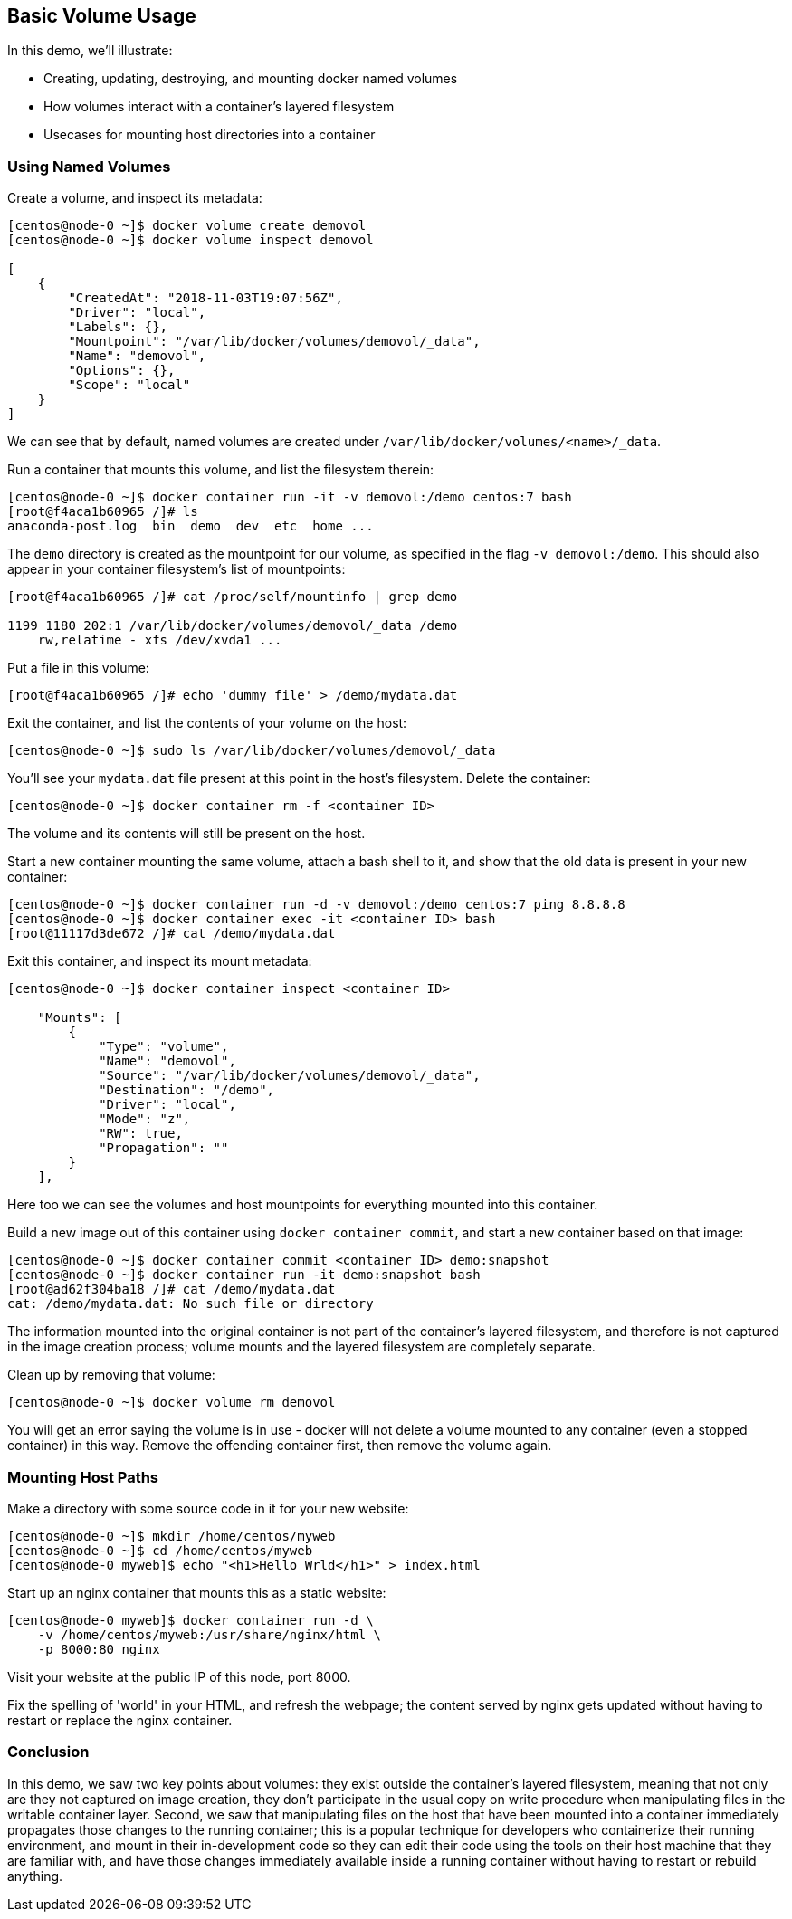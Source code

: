 == Basic Volume Usage
In this demo, we'll illustrate:

* Creating, updating, destroying, and mounting docker named volumes
* How volumes interact with a container's layered filesystem
* Usecases for mounting host directories into a container

=== Using Named Volumes
Create a volume, and inspect its metadata:

[source,shell]
----
[centos@node-0 ~]$ docker volume create demovol
[centos@node-0 ~]$ docker volume inspect demovol

[
    {
        "CreatedAt": "2018-11-03T19:07:56Z",
        "Driver": "local",
        "Labels": {},
        "Mountpoint": "/var/lib/docker/volumes/demovol/_data",
        "Name": "demovol",
        "Options": {},
        "Scope": "local"
    }
]
----
We can see that by default, named volumes are created under `/var/lib/docker/volumes/<name>/_data`.

Run a container that mounts this volume, and list the filesystem therein:

[source,shell]
----
[centos@node-0 ~]$ docker container run -it -v demovol:/demo centos:7 bash
[root@f4aca1b60965 /]# ls
anaconda-post.log  bin  demo  dev  etc  home ...
----
The `demo` directory is created as the mountpoint for our volume, as specified in the flag `-v demovol:/demo`. This should also appear in your container filesystem's list of mountpoints:

[source,shell]
----
[root@f4aca1b60965 /]# cat /proc/self/mountinfo | grep demo

1199 1180 202:1 /var/lib/docker/volumes/demovol/_data /demo 
    rw,relatime - xfs /dev/xvda1 ...
----
Put a file in this volume:

[source,shell]
----
[root@f4aca1b60965 /]# echo 'dummy file' > /demo/mydata.dat
----
Exit the container, and list the contents of your volume on the host:

[source,shell]
----
[centos@node-0 ~]$ sudo ls /var/lib/docker/volumes/demovol/_data
----
You'll see your `mydata.dat` file present at this point in the host's filesystem. Delete the container:

[source,shell]
----
[centos@node-0 ~]$ docker container rm -f <container ID>
----
The volume and its contents will still be present on the host.

Start a new container mounting the same volume, attach a bash shell to it, and show that the old data is present in your new container:

[source,shell]
----
[centos@node-0 ~]$ docker container run -d -v demovol:/demo centos:7 ping 8.8.8.8
[centos@node-0 ~]$ docker container exec -it <container ID> bash
[root@11117d3de672 /]# cat /demo/mydata.dat
----
Exit this container, and inspect its mount metadata:

[source,shell]
----
[centos@node-0 ~]$ docker container inspect <container ID>

    "Mounts": [
        {
            "Type": "volume",
            "Name": "demovol",
            "Source": "/var/lib/docker/volumes/demovol/_data",
            "Destination": "/demo",
            "Driver": "local",
            "Mode": "z",
            "RW": true,
            "Propagation": ""
        }
    ],
----
Here too we can see the volumes and host mountpoints for everything mounted into this container.

Build a new image out of this container using `docker container commit`, and start a new container based on that image:

[source,shell]
----
[centos@node-0 ~]$ docker container commit <container ID> demo:snapshot
[centos@node-0 ~]$ docker container run -it demo:snapshot bash
[root@ad62f304ba18 /]# cat /demo/mydata.dat 
cat: /demo/mydata.dat: No such file or directory
----
The information mounted into the original container is not part of the container's layered filesystem, and therefore is not captured in the image creation process; volume mounts and the layered filesystem are completely separate.

Clean up by removing that volume:

[source,shell]
----
[centos@node-0 ~]$ docker volume rm demovol
----
You will get an error saying the volume is in use - docker will not delete a volume mounted to any container (even a stopped container) in this way. 
Remove the offending container first, then remove the volume again.

=== Mounting Host Paths
Make a directory with some source code in it for your new website:

[source,shell]
----
[centos@node-0 ~]$ mkdir /home/centos/myweb
[centos@node-0 ~]$ cd /home/centos/myweb
[centos@node-0 myweb]$ echo "<h1>Hello Wrld</h1>" > index.html
----
Start up an nginx container that mounts this as a static website:

[source,shell]
----
[centos@node-0 myweb]$ docker container run -d \
    -v /home/centos/myweb:/usr/share/nginx/html \
    -p 8000:80 nginx
----
Visit your website at the public IP of this node, port 8000.

Fix the spelling of 'world' in your HTML, and refresh the webpage; the content served by nginx gets updated without having to restart or replace the nginx container.

=== Conclusion
In this demo, we saw two key points about volumes: they exist outside the container's layered filesystem, meaning that not only are they not captured on image creation, they don't participate in the usual copy on write procedure when manipulating files in the writable container layer. Second, we saw that manipulating files on the host that have been mounted into a container immediately propagates those changes to the running container; this is a popular technique for developers who containerize their running environment, and mount in their in-development code so they can edit their code using the tools on their host machine that they are familiar with, and have those changes immediately available inside a running container without having to restart or rebuild anything.

